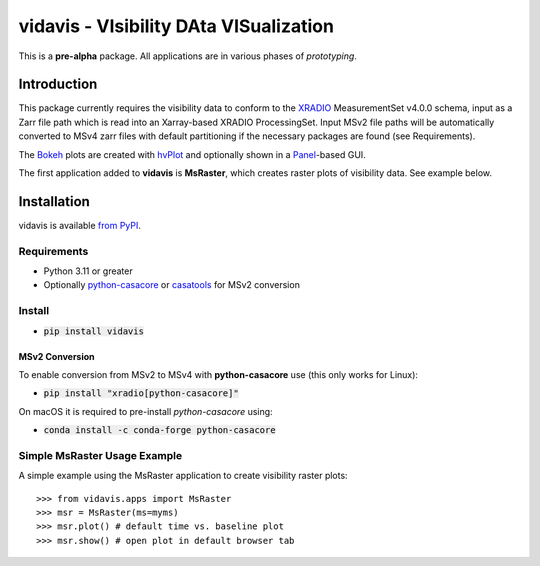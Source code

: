 vidavis - VIsibility DAta VISualization
=======================================

This is a **pre-alpha** package. All applications are in various phases of
*prototyping*.

Introduction
------------

This package currently requires the visibility data to conform to the
`XRADIO <https://xradio.readthedocs.io/en/latest/>`_ MeasurementSet v4.0.0
schema, input as a Zarr file path which is read into an Xarray-based XRADIO
ProcessingSet. Input MSv2 file paths will be automatically converted to MSv4
zarr files with default partitioning if the necessary packages are found (see
Requirements).

The `Bokeh <https://bokeh.org/>`_ plots are created with
`hvPlot <https://hvplot.holoviz.org/>`_ and optionally shown in a
`Panel <https://panel.holoviz.org/>`_-based GUI.

The first application added to **vidavis** is **MsRaster**, which creates raster
plots of visibility data.  See example below.

Installation
------------

vidavis is available `from PyPI <https://pypi.org/project/vidavis/>`_.

Requirements
````````````

- Python 3.11 or greater

- Optionally `python-casacore <https://pypi.org/project/python-casacore/>`_ or
  `casatools <https://pypi.org/project/casatools/>`_ for MSv2 conversion

Install
```````

- :code:`pip install vidavis`

MSv2 Conversion
^^^^^^^^^^^^^^^

To enable conversion from MSv2 to MSv4 with **python-casacore** use (this only works for Linux):

- :code:`pip install "xradio[python-casacore]"`

On macOS it is required to pre-install `python-casacore` using:

- :code:`conda install -c conda-forge python-casacore`

Simple MsRaster Usage Example
`````````````````````````````

A simple example using the MsRaster application to create visibility raster plots::

  >>> from vidavis.apps import MsRaster
  >>> msr = MsRaster(ms=myms)
  >>> msr.plot() # default time vs. baseline plot
  >>> msr.show() # open plot in default browser tab
